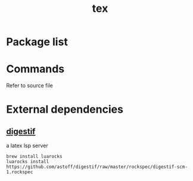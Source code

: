 #+TITLE: tex


* Package list


* Commands

Refer to source file

* External dependencies
** [[https://github.com/astoff/digestif][digestif]]
a latex lsp server

#+BEGIN_SRC shell
brew install luarocks
luarocks install https://github.com/astoff/digestif/raw/master/rockspec/digestif-scm-1.rockspec
#+END_SRC

